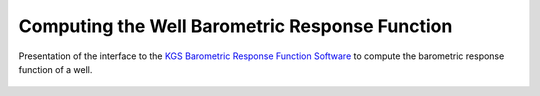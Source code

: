 Computing the Well Barometric Response Function
===============================================

.. _brf_demo:
.. figure:: img/demo/brf_demo.*
    :align: center
    :width: 100%
    :alt: alternate text
    :figclass: align-center
    
    Presentation of the interface to the `KGS Barometric Response Function Software`_
    to compute the barometric response function of a well.
    
.. _KGS Barometric Response Function Software: http://www.kgs.ku.edu/HighPlains/OHP/index_program/brf.html
